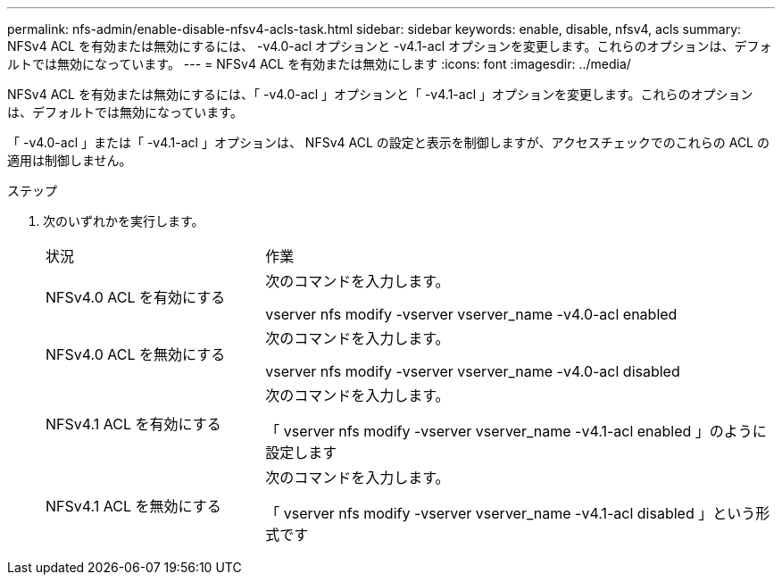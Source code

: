 ---
permalink: nfs-admin/enable-disable-nfsv4-acls-task.html 
sidebar: sidebar 
keywords: enable, disable, nfsv4, acls 
summary: NFSv4 ACL を有効または無効にするには、 -v4.0-acl オプションと -v4.1-acl オプションを変更します。これらのオプションは、デフォルトでは無効になっています。 
---
= NFSv4 ACL を有効または無効にします
:icons: font
:imagesdir: ../media/


[role="lead"]
NFSv4 ACL を有効または無効にするには、「 -v4.0-acl 」オプションと「 -v4.1-acl 」オプションを変更します。これらのオプションは、デフォルトでは無効になっています。

「 -v4.0-acl 」または「 -v4.1-acl 」オプションは、 NFSv4 ACL の設定と表示を制御しますが、アクセスチェックでのこれらの ACL の適用は制御しません。

.ステップ
. 次のいずれかを実行します。
+
[cols="30,70"]
|===


| 状況 | 作業 


 a| 
NFSv4.0 ACL を有効にする
 a| 
次のコマンドを入力します。

vserver nfs modify -vserver vserver_name -v4.0-acl enabled



 a| 
NFSv4.0 ACL を無効にする
 a| 
次のコマンドを入力します。

vserver nfs modify -vserver vserver_name -v4.0-acl disabled



 a| 
NFSv4.1 ACL を有効にする
 a| 
次のコマンドを入力します。

「 vserver nfs modify -vserver vserver_name -v4.1-acl enabled 」のように設定します



 a| 
NFSv4.1 ACL を無効にする
 a| 
次のコマンドを入力します。

「 vserver nfs modify -vserver vserver_name -v4.1-acl disabled 」という形式です

|===

